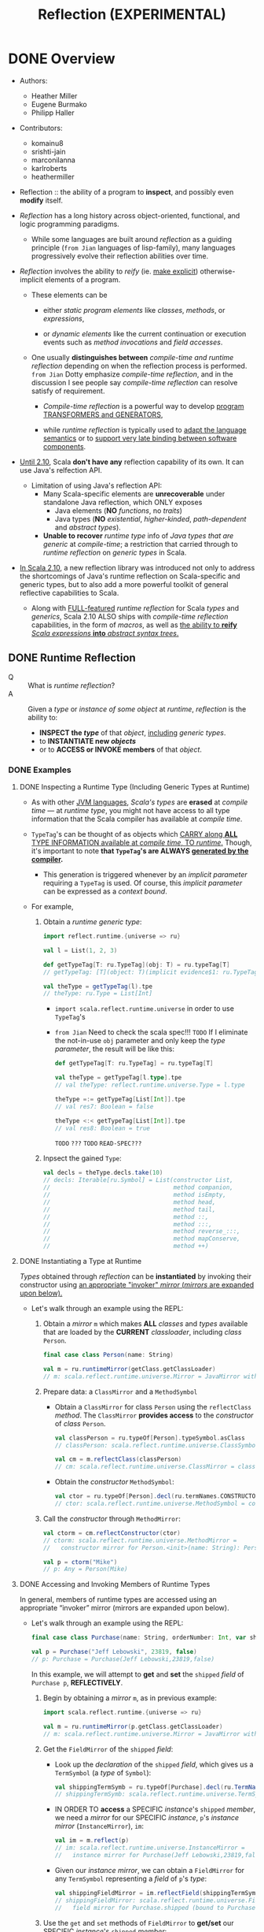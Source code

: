 #+TITLE: Reflection (EXPERIMENTAL)
#+AUTHORS: Heather Miller, Eugene Burmako, Philipp Haller
#+STARTUP: overview
#+STARTUP: entitiespretty

* DONE Overview
  CLOSED: [2020-07-03 Fri 05:00]
  - Authors:
    * Heather Miller
    * Eugene Burmako
    * Philipp Haller

  - Contributors:
    * komainu8
    * srishti-jain
    * marconilanna
    * karlroberts
    * heathermiller

  - Reflection :: the ability of a program to *inspect*, and possibly even *modify*
    itself.

  - /Reflection/ has a long history across object-oriented, functional, and logic
    programming paradigms.
    + While some languages are built around /reflection/ as a guiding principle
      (=from Jian= languages of lisp-family),
      many languages progressively evolve their reflection abilities over time.

  - /Reflection/ involves the ability to /reify/ (ie. _make explicit_)
    otherwise-implicit elements of a program.
    + These elements can be
      * either /static program elements/ like /classes/, /methods/, or /expressions/,

      * or /dynamic elements/ like the current continuation or execution events
        such as /method invocations/ and /field accesses/.

    + One usually *distinguishes between* /compile-time and runtime reflection/
      depending on when the reflection process is performed.
      =from Jian= Dotty emphasize /compile-time reflection/, and in the discussion
      I see people say /compile-time reflection/ can resolve satisfy of requirement.

      * /Compile-time reflection/ is a powerful way to develop _program TRANSFORMERS
        and GENERATORS_,

      * while /runtime reflection/ is typically used to _adapt the language semantics_
        or to _support very late binding between software components_.

  - _Until 2.10_, Scala *don't have any* reflection capability of its own.
    It can use Java's relfection API.
    + Limitation of using Java's reflection API:
      * Many Scala-specific elements are *unrecoverable* under standalone Java
        reflection, which ONLY exposes
        - Java elements (*NO* /functions/, no /traits/)
        - Java types (*NO* /existential/, /higher-kinded/, /path-dependent/ and
          /abstract types/).

      * *Unable to recover* /runtime type/ info of /Java types that are generic/
        at /compile-time/; a restriction that carried through to /runtime
        reflection/ on /generic types/ in Scala.

  - _In Scala 2.10_, a new reflection library was introduced not only to address the
    shortcomings of Java's runtime reflection on Scala-specific and generic types,
    but to also add a more powerful toolkit of general reflective capabilities to
    Scala.
    + Along with _FULL-featured_ /runtime reflection/ for Scala /types/ and /generics/,
      Scala 2.10 ALSO ships with /compile-time reflection/ capabilities, in the form
      of /macros/, as well as _the ability to *reify* /Scala expressions/ *into*
      /abstract syntax trees/._

** DONE Runtime Reflection
   CLOSED: [2020-07-03 Fri 03:18]
   - Q :: What is /runtime reflection/?
   - A :: Given a /type/ or /instance of some object/ at /runtime/, /reflection/
     is the ability to:
     + *INSPECT the /type/* of that /object/, _including_ /generic types/.
     + to *INSTANTIATE new /objects/*
     + or to *ACCESS or INVOKE members* of that /object/.

*** DONE Examples
    CLOSED: [2020-07-01 Wed 04:33]
**** DONE Inspecting a Runtime Type (Including Generic Types at Runtime)
     CLOSED: [2020-07-01 Wed 03:52]
     - As with other _JVM languages_, /Scala's types/ are *erased* at /compile
       time/ --- at /runtime type/, you might not have access to all type
       information that the Scala compiler has available at /compile time/.

     - ~TypeTag~'s can be thought of as objects which _CARRY along *ALL* TYPE
       INFORMATION available at /compile time/, TO /runtime/._ Though, it's
       important to note *that ~TypeTag~'s are ALWAYS _generated by the compiler_.*
       + This generation is triggered whenever by an /implicit parameter/ requiring
         a ~TypeTag~ is used. Of course, this /implicit parameter/ can be
         expressed as a /context bound/.

     - For example,
       1. Obtain a /runtime generic type/:
          #+begin_src scala
            import reflect.runtime.{universe => ru}

            val l = List(1, 2, 3)

            def getTypeTag[T: ru.TypeTag](obj: T) = ru.typeTag[T]
            // getTypeTag: [T](object: T)(implicit evidence$1: ru.TypeTag[T])ru.TypeTag[T]

            val theType = getTypeTag(l).tpe
            // theType: ru.Type = List[Int]
          #+end_src
          + ~import scala.reflect.runtime.universe~ in order to use ~TypeTag~'s

          + =from Jian= Need to check the scala spec!!! =TODO=
            If I eliminate the not-in-use ~obj~ parameter and only keep the /type
            parameter/, the result will be like this:
            #+begin_src scala
              def getTypeTag[T: ru.TypeTag] = ru.typeTag[T]

              val theType = getTypeTag[l.type].tpe
              // val theType: reflect.runtime.universe.Type = l.type

              theType =:= getTypeTag[List[Int]].tpe
              // val res7: Boolean = false

              theType <:< getTypeTag[List[Int]].tpe
              // val res8: Boolean = true
            #+end_src
            =TODO= =???= =TODO= =READ-SPEC???=

       2. Inpsect the gained ~Type~:
          #+begin_src scala
            val decls = theType.decls.take(10)
            // decls: Iterable[ru.Symbol] = List(constructor List,
            //                                   method companion,
            //                                   method isEmpty,
            //                                   method head,
            //                                   method tail,
            //                                   method ::,
            //                                   method :::,
            //                                   method reverse_:::,
            //                                   method mapConserve,
            //                                   method ++)
          #+end_src

**** DONE Instantiating a Type at Runtime
     CLOSED: [2020-07-01 Wed 04:08]
     /Types/ obtained through /reflection/ can be *instantiated* by invoking
     their constructor using _an appropriate "invoker" /mirror/ (/mirrors/ are
     expanded upon below)._

     - Let's walk through an example using the REPL:
       1. Obtain a /mirror/ ~m~ which makes *ALL* /classes/ and /types/
          available that are loaded by the *CURRENT* /classloader/, including
          /class/ ~Person~.
          #+begin_src scala
            final case class Person(name: String)

            val m = ru.runtimeMirror(getClass.getClassLoader)
            // m: scala.reflect.runtime.universe.Mirror = JavaMirror with ...
          #+end_src

       2. Prepare data: a ~ClassMirror~ and a ~MethodSymbol~
          + Obtain a ~ClassMirror~ for class ~Person~ using the ~reflectClass~ /method/.
            The ~ClassMirror~ *provides access* to the /constructor/ of /class/ ~Person~.
            #+begin_src scala
              val classPerson = ru.typeOf[Person].typeSymbol.asClass
              // classPerson: scala.reflect.runtime.universe.ClassSymbol = class Person

              val cm = m.reflectClass(classPerson)
              // cm: scala.reflect.runtime.universe.ClassMirror = class mirror for Person (bound to null)
            #+end_src

          + Obtain the /constructor/ ~MethodSymbol~:
            #+begin_src scala
              val ctor = ru.typeOf[Person].decl(ru.termNames.CONSTRUCTOR).asMethod
              // ctor: scala.reflect.runtime.universe.MethodSymbol = constructor Person
            #+end_src

       3. Call the /constructor/ through ~MethodMirror~:
          #+begin_src scala
            val ctorm = cm.reflectConstructor(ctor)
            // ctorm: scala.reflect.runtime.universe.MethodMirror =
            //   constructor mirror for Person.<init>(name: String): Person (bound to null)

            val p = ctorm("Mike")
            // p: Any = Person(Mike)
          #+end_src

**** DONE Accessing and Invoking Members of Runtime Types
     CLOSED: [2020-07-01 Wed 04:33]
     In general, members of runtime types are accessed using an appropriate
     “invoker” mirror (mirrors are expanded upon below).

     - Let's walk through an example using the REPL:
       #+begin_src scala
         final case class Purchase(name: String, orderNumber: Int, var shipped: Boolean)

         val p = Purchase("Jeff Lebowski", 23819, false)
         // p: Purchase = Purchase(Jeff Lebowski,23819,false)
       #+end_src
       In this example, we will attempt to *get* and *set* the ~shipped~ /field/
       of ~Purchase p~, *REFLECTIVELY*.
       1. Begin by obtaining a /mirror/ ~m~, as in previous example:
          #+begin_src scala
            import scala.reflect.runtime.{universe => ru}

            val m = ru.runtimeMirror(p.getClass.getClassLoader)
            // m: scala.reflect.runtime.universe.Mirror = JavaMirror with ...
          #+end_src

       2. Get the ~FieldMirror~ of the ~shipped~ /field/:
          + Look up the /declaration/ of the ~shipped~ /field/, which gives us a
            ~TermSymbol~ (a /type/ of ~Symbol~):
            #+begin_src scala
              val shippingTermSymb = ru.typeOf[Purchase].decl(ru.TermName("shipped")).asTerm
              // shippingTermSymb: scala.reflect.runtime.universe.TermSymbol = method shipped
            #+end_src

          + IN ORDER TO *access* a SPECIFIC /instance/'s ~shipped~ /member/, we
            need a /mirror/ for our SPECIFIC /instance/, ~p~'s /instance mirror/
            (~InstanceMirror~), ~im~:
            #+begin_src scala
              val im = m.reflect(p)
              // im: scala.reflect.runtime.universe.InstanceMirror =
              //   instance mirror for Purchase(Jeff Lebowski,23819,false)
            #+end_src

          + Given our /instance mirror/, we can obtain a ~FieldMirror~ for any
            ~TermSymbol~ representing a /field/ of ~p~'s /type/:
            #+begin_src scala
              val shippingFieldMirror = im.reflectField(shippingTermSymb)
              // shippingFieldMirror: scala.reflect.runtime.universe.FieldMirror =
              //   field mirror for Purchase.shipped (bound to Purchase(Jeff Lebowski,23819,false))
            #+end_src

       3. Use the ~get~ and ~set~ methods of ~FieldMirror~ to *get/set* our SPECIFIC
          /instance/'s ~shipped~ /member/:
          #+begin_src scala
            shippingFieldMirror.get
            // res7: Any = false

            shippingFieldMirror.set(true)

            // Let's change the status of `shipped` to `true`.
            shippingFieldMirror.get
            // res9: Any = true
          #+end_src

*** DONE Runtime Classes in Java vs. Runtime Types in Scala
    CLOSED: [2020-07-03 Fri 03:18]
    /Java reflection/ obtains /Java Class instances/ at /runtime/,
    while /Scala reflection/ obtains /runtime types/.

    - The REPL-run below shows a very simple scenario where
      using /Java reflection/ on /Scala classes/ MIGHT return *surprising or
      incorrect results*.
      + Setting:
        #+begin_src scala
          class E {
            type T
            val x: Option[T] = None
          }
          class C extends E
          class D extends C
        #+end_src

      + Use /Java reflection/:
        #+begin_src scala
          object javaReflectionOnScalaLimitationShow {
            val c = new C { type T = String }
            // c: C{type T = String} = $anon$1@7113bc51
            val d = new D { type T = String }
            // d: D{type T = String} = $anon$1@46364879

            c.getClass isAssignableFrom d.getClass
            // res6: Boolean = false
          }
        #+end_src
        Since ~D extends C~, this result is a bit surprising.
        1. In performing this simple /runtime type check/, one would expect the
           result of the question "is the class of ~d~ a subclass of the class of
           ~c~?" to be *true*.

        2. However, as you might've noticed above, when ~c~ and ~d~ are instantiated,
           the Scala compiler actually *creates* /anonymous subclasses/ of ~C~ and ~D~,
           respectively.
           1. The Scala compiler must translate Scala-specific (i.e., non-Java)
              language features into some equivalent in Java bytecode in order
              to be able to run on the JVM.

           2. Thus, the Scala compiler often creates /synthetic classes (i.e.
              automatically-generated classes)/ that are used at /runtime/ in
              place of /user-defined classes/.

           3. This is quite commonplace in Scala and can be observed when using
              Java reflection with a number of Scala features, e.g. /closures/,
              /type members/, /type refinements/, /local classes/, etc.

      + Use /Scala reflection/:
        In situations like these, use Scala reflection can obtain *precise*
        /runtime types/ of these /Scala objects/. /Scala runtime types/ _carry_
        along *ALL type info* _from_ /compile-time/, *AVOIDING these _types
        mismatches_, we see in Java relfection result, between /compile-time/
        and /run-time/.*
        #+begin_src scala
          import scala.reflect.runtime.{universe => ru}

          object scalaReflectionShow {
            def m[T: ru.TypeTag, S: ru.TypeTag](x: T, y: S): Boolean = {
              val leftTag = ru.typeTag[T]
              val rightTag = ru.typeTag[S]
              leftTag.tpe <:< rightTag.tpe
            }

            m(d, c)
            // res9: Boolean = true
          }
        #+end_src

** DONE Compile-time Reflection
   CLOSED: [2020-07-03 Fri 03:24]
   /Scala reflection/ enables a form of metaprogramming which makes it possible
   for programs to modify themselves at /compile time/.

   - This /compile-time reflection/ is realized in the form of /macros/, which
     provide the ability to execute methods that manipulate /abstract syntax
     trees at compile-time/.

   - A particularly interesting aspect of /macros/ is that
     *they are based on the same API used also for Scala's runtime reflection,
     provided in package ~scala.reflect.api~.*
     + This enables the *sharing* of generic code
       between /macros/ and implementations that utilize /runtime reflection/.

   - Note that the _macros guide_ focuses on /macro specifics/,
     whereas _this guide_ focuses on the general aspects of the reflection API.
     Many concepts directly apply to /macros/, though, such as /abstract syntax
     trees/ which are discussed in greater detail in the section on _Symbols,
     Trees, and Types._

** DONE Environment
   CLOSED: [2020-07-01 Wed 04:49]
   - ALL /reflection/ tasks require a proper environment to be set up.
     + This environment *differs* _based on_ whether the reflective task is to be
       done AT /run time/ or AT /compile time/.
       * The DISTINCTION between an environment to be used at /run time/ or /compile
         time/ is *encapsulated in* a so-called /universe/.

     + Another important aspect of the /reflective environment/ is the set of
       entities that we have reflective access to.
       + mirror :: a specific set of entities -- DIFFERENT kind of /mirrors/ have
         DIFFERENT sets of entities!

   - /Mirrors/
     + NOT ONLY *determine* the set of entities that can be accessed reflectively.
       BUT ALSO *provide* _reflective operations_ to be performed on those entities.

     + For example,
       in /runtime reflection/ an /invoker mirror/ can be used to *invoke* a
       /method/ or /constructor/ of a /class/.

*** DONE ~Universe~'s
    CLOSED: [2020-07-01 Wed 04:42]
    /Universe/ is the *entry point* to _Scala reflection_.

    - A /universe/ provides an interface to *ALL* the _principal concepts_ used in
      /reflection/, such as ~Type~'s, ~Tree~'s, and ~Annotation~'s.
      + For more details, see
        * the section of this guide on ~Universes~,
          OR
        * the _Universes API docs_ in /package/ ~scala.reflect.api~.

    - To use most aspects of Scala reflection, including most code examples provided
      in this guide, you need to make sure you import a ~Universe~ or the members
      of a ~Universe~.
      + Typically, to use /runtime reflection/, one can do /wildcard import/ like
        ~import scala.reflect.runtime.universe._~

*** DONE ~Mirror~'s
    CLOSED: [2020-07-01 Wed 04:38]
    - ~Mirror~'s are a *CENTRAL part* of _Scala Reflection_ -- *ALL* information
      provided by /reflection/ is made accessible through these so-called /mirrors/.
      + Depending on
        _the TYPE OF INFORMATION to be obtained_, or _the REFLECTIVE ACTION to be taken_,
        different flavors of /mirrors/ must be used.

    - For more details, see
      + the section of this guide on ~Mirrors~,
        OR
      + the ~Mirrors~ API docs in /package/ ~scala.reflect.api~ (not shipped with
        the standard library).

* DONE Environment, Universes, and Mirrors
  CLOSED: [2020-09-13 Sun 22:39]
  - Contributors:
    * ashawley
    * marconilanna
    * heathermiller

** DONE Environment
   CLOSED: [2020-07-02 Thu 01:11]
   *Reflection Environment*

   - About when the task is done -- *at run time* OR *at compile time*:
     The /reflection environment/ _DIFFERS BASED ON_ whether the reflective task
     is to be done *at run time* OR *at compile time*.
       The DISTINCTION between an environment to be used _AT_ /run time/ or
     /compile time/ is *encapsulated* in a so-called /universe/.

   - About the *set of entities* we have /reflective access/:
     This set of entities is determined by a so-called /mirror/.
     + For example,
       the entities accessible through /nuntime reflection/ are made available
       by a ~ClassloaderMirror~.
       * This /mirror/ provides only access to entities (/packages/, /types/, and
         /members/) loaded by a SPECIFIC /classloader/.

     + /Mirrors/
       NOT ONLY _DETERMINE_ the set of entities that _can be accessed reflectively_,
       BUT ALSO _PROVIDE_ reflective operations _to be performed_ on those entities.
       * For example,
         in /runtime reflection/ an /invoker mirror/ can be used to *invoke*
         - a /method/
           OR
         - /constructor/ of a /class/.

** DONE Universes
   CLOSED: [2020-07-02 Thu 02:16]
   - There are two principal types of universes, and one must use the /universe/
     that corresponds to whatever the task is at hand. Either:
     + ~scala.reflect.runtime.universe~ for /runtime reflection/, or
     + ~scala.reflect.macros.Universe~ for /compile-time reflection/.

   - A /universe/ provides an interface to all the principal concepts used in
     reflection, such as ~Type~'s, ~Tree~'s, and ~Annotation~'s.

** DONE Mirrors
   CLOSED: [2020-09-13 Sun 22:39]
   - *ALL* information provided by /reflection/ is _made accessible_ *through*
     /mirrors/.
     + Depending on the type of information to be obtained, or the reflective action
       to be taken, different flavors of mirrors must be used.
     + ~Classloader~ mirrors can be used to obtain representations of types and
       members.
       From a classloader mirror, it’s possible to obtain more specialized invoker
       mirrors (the most commonly-used mirrors), which implement reflective invocations,
       such as method or constructor calls and field accesses.

   - Summary:
     + "Classloader" mirrors ::
       These /mirrors/ *TRANSLATE* /names/ *TO* /symbols/
       (via /methods/ ~staticClass~ / ~staticModule~ / ~staticPackage~).

     + "Invoker" mirrors ::
       These /mirrors/ *IMPLEMENT* /reflective invocations/
       (via methods ~MethodMirror.apply~, ~FieldMirror.get~, etc.).
       These /"invoker" mirrors/ are the types of /mirrors/ that are _MOST COMMONLY
       used_.

*** DONE Runtime Mirrors
    CLOSED: [2020-07-02 Thu 02:22]
    - The /entry point/ to /mirrors/ for use *at runtime* is VIA
      ~ru.runtimeMirror(<classloader>)~,
      where ~ru~ is ~scala.reflect.runtime.universe~.

    - The result of a ~scala.reflect.api.JavaMirrors#runtimeMirror~ call is a
      /classloader mirror/, of /type/ ~scala.reflect.api.Mirrors#ReflectiveMirror~,
      which _can *load* /symbols/ by NAME._

    - A /classloader mirror/ can create /invoker mirrors/, including
      + ~scala.reflect.api.Mirrors#InstanceMirror~
      + ~scala.reflect.api.Mirrors#MethodMirror~
      + ~scala.reflect.api.Mirrors#FieldMirror~
      + ~scala.reflect.api.Mirrors#ClassMirror~
      + ~scala.reflect.api.Mirrors#ModuleMirror~

    - Examples of _HOW these two types of /mirrors/ INTERACT_ are available below.

*** DONE Types of Mirrors, Their Use Cases & Examples
    CLOSED: [2020-09-13 Sun 22:35]
    INSERT ~import scala.reflect.runtime.{universe => ru}~ in ALL the code
    snippets below.

    1. ~ReflectiveMirror~
       + Be used for
         * *loading* symbols *by* name,
           *as* an /entry point/ into /invoker mirrors/.

       + Entry point:
         ~val m = ru.runtimeMirror(<classloader>)~.

       + Example:
         #+begin_src scala
           val m = ru.runtimeMirror(getClass.getClassLoader)
           // m: scala.reflect.runtime.universe.Mirror = JavaMirror ...
         #+end_src

    2. ~InstanceMirror~
       + Be used for
         *creating* /invoker mirrors/ for
         * /methods/
         * /fields/
         * /inner classes/ and /inner objects/ (modules).

       + Entry point:
         ~val im = m.reflect(<value>)~.

       + Example:
       #+begin_src scala
           class C { def x = 2 }

           val im = m.reflect(new C)
           // im: scala.reflect.runtime.universe.InstanceMirror = instance mirror for C@3442299e
         #+end_src

    3. ~MethodMirror~
       + Be used for =TODO= =RE-READ=
         *invoking* /instance methods/
         * Scala ONLY has /instance methods/ -- /methods/ of /objects/ are /instance
           methods/ of /object instances/, obtainable via ~ModuleMirror.instance~.

       + Entry point:
         ~val mm = im.reflectMethod(<method symbol>)~.

       + Example:
         #+begin_src scala
           object methodMirrorShow {
             val methodX = ru.typeOf[C].decl(ru.TermName("x")).asMethod
             // methodX: scala.reflect.runtime.universe.MethodSymbol = method x

             val mm = im.reflectMethod(methodX)
             // mm: scala.reflect.runtime.universe.MethodMirror =
             //   method mirror for C.x: scala.Int (bound to C@3442299e)

             mm()
             // res0: Any = 2
           }
         #+end_src

    4. ~FieldMirror~ =TODO= =TODO= =TODO=
       + Be used for *getting/setting* /instance fields/ (like /methods/, Scala ONLY
         has /instance fields/, see above).

       + Entry point:
         ~val fm = im.reflectField(<field or accessor symbol>)~.

       + Example:
         #+begin_src scala
           object fieldMirrorShow {
             final class C { val x = 2; var y = 3 }

             val m = ru.runtimeMirror(getClass.getClassLoader)
             // m: scala.reflect.runtime.universe.Mirror = JavaMirror ...

             val im = m.reflect(new C)
             // im: scala.reflect.runtime.universe.InstanceMirror = instance mirror for C@5f0c8ac1

             val fieldX = ru.typeOf[C].decl(ru.TermName("x")).asTerm.accessed.asTerm
             // fieldX: scala.reflect.runtime.universe.TermSymbol = value x

             val fmX = im.reflectField(fieldX)
             // fmX: scala.reflect.runtime.universe.FieldMirror = field mirror for C.x (bound to C@5f0c8ac1)

             fmX.get
             // res0: Any = 2

             fmX.set(3)

             val fieldY = ru.typeOf[C].decl(ru.TermName("y")).asTerm.accessed.asTerm
             // fieldY: scala.reflect.runtime.universe.TermSymbol = variable y

             val fmY = im.reflectField(fieldY)
             // fmY: scala.reflect.runtime.universe.FieldMirror = field mirror for C.y (bound to C@5f0c8ac1)

             fmY.get
             // res1: Any = 3

             fmY.set(4)

             fmY.get
             // res2: Any = 4
           }
         #+end_src
         * =from Jian=
           =TODO=
           Need more explanation about ~accessed~!!!
           In the current example code, even after removing ~accessed~, the code also works.

    5. ~ClassMirror~
       + Be used for
         *creating* /invoker mirrors/ for /constructors/.

       + Entry points:
         * for /static classes/ ~val cm1 = m.reflectClass(<class symbol>)~,
         * for /inner classes/ ~val mm2 = im.reflectClass(<class symbol>)~.

       + Example:
         #+begin_src scala
           object classMirrorShow {
             final case class C(x: Int)

             val m = ru.runtimeMirror(getClass.getClassLoader)
             // m: scala.reflect.runtime.universe.Mirror = JavaMirror ...

             val classC = ru.typeOf[C].typeSymbol.asClass
             // classC: scala.reflect.runtime.universe.Symbol = class C

             val cm = m.reflectClass(classC)
             // cm: scala.reflect.runtime.universe.ClassMirror = class mirror for C (bound to null)

             val ctorC = ru.typeOf[C].decl(ru.termNames.CONSTRUCTOR).asMethod
             // ctorC: scala.reflect.runtime.universe.MethodSymbol = constructor C

             val ctorm = cm.reflectConstructor(ctorC)
             // ctorm: scala.reflect.runtime.universe.MethodMirror =
             //   constructor mirror for C.<init>(x: scala.Int): C (bound to null)

             ctorm(2)
             // res0: Any = C(2)
           }
         #+end_src

    6. ~ModuleMirror~
       + Be used for
         *accessing* /instances/ of /singleton objects/.

       + Entry points:
         * for /static objects/ ~val mm1 = m.reflectModule(<module symbol>)~,
         * for /inner objects/ ~val mm2 = im.reflectModule(<module symbol>)~.

       + Example:
         #+begin_src scala
           object moduleMirrorShow {
             object C { def x = 2 }

             val m = ru.runtimeMirror(getClass.getClassLoader)
             // m: scala.reflect.runtime.universe.Mirror = JavaMirror ...

             val objectC = ru.typeOf[C.type].termSymbol.asModule
             // objectC: scala.reflect.runtime.universe.ModuleSymbol = object C

             val mm = m.reflectModule(objectC)
             // mm: scala.reflect.runtime.universe.ModuleMirror = module mirror for C (bound to null)

             val obj = mm.instance
             // obj: Any = C$@1005ec04
           }
         #+end_src

*** DONE Compile-Time Mirrors
    CLOSED: [2020-09-13 Sun 22:39]
    /Compile-time mirrors/ make use of *only* /classloader mirrors/ to
    *LOAD /symbols/ _by name_.*

    - The entry point to /classloader mirrors/ is _VIA_
      ~scala.reflect.macros.Context#mirror~.

    - _Typical methods_ which use /classloader mirrors/ include
      + ~scala.reflect.api.Mirror#staticClass~
      + ~scala.reflect.api.Mirror#staticModule~
      + ~scala.reflect.api.Mirror#staticPackage~
      For example:
      #+begin_src scala
        import scala.reflect.macros.Context

        final case class Location(filename: String, line: Int, column: Int)

        object Macros {
          def currentLocation: Location = macro impl

          def impl(c: Context): c.Expr[Location] = {
            import c.universe._
            val pos = c.macroApplication.pos
            val clsLocation = c.mirror.staticModule("Location")  // get symbol of "Location" object
            c.Expr(Apply(Ident(clsLocation),
                         List(Literal(Constant(pos.source.path)),
                              Literal(Constant(pos.line)),
                              Literal(Constant(pos.column)))))
          }
        }
      #+end_src
      + Of note:
        There are several high-level alternatives that one can use to avoid having
        to manually lookup symbols. For example, ~typeOf[Location.type].termSymbol~
        (or ~typeOf[Location].typeSymbol~ if we needed a ~ClassSymbol~), which are
        typesafe since we don't have to use strings to lookup the symbol.
        =TODO= =TODO= =TODO=

* DONE Symbols, Trees, and Types
  CLOSED: [2020-09-14 Mon 01:48]
  - Contributors:
    * nogurenn
    * Philippus
    * SethTisue
    * komainu8
    * ashawley
    * ashishkujoy
    * OlivierBlanvillain
    * marconilanna
    * heathermiller

** DONE Symbols
   CLOSED: [2020-09-14 Mon 00:38]
   - /Symbols/ are used to *establish bindings* BETWEEN a *name* AND the *entity*
     it refers to, such as a /class/ or a /method/.

   - ANYTHING you define and _can give a NAME to_ in Scala has an associated /symbol/.

   - /Symbols/ contain *ALL* available information about the declaration of
     + an _entity_ (~class~ / ~object~ / ~trait~ etc.)
       or
     + a _member_ (~val~'s / ~var~'s / ~def~'s etc.),

     and as such are an integral abstraction central to both /runtime reflection/
     and /compile-time reflection (macros)/.

   - A /symbol/ can provide a wealth of information
     ranging
     + _FROM_ the basic ~name~ method available on all /symbols/

     + _TO_ other, more involved, concepts such as getting the
       ~baseClasses~ from ~ClassSymbol~.

   - Other common use cases of /symbols/ include
     * *inspecting* /members' signatures/,
     * *getting* /type parameters/ of a /class/,
     * *getting* the /parameter type/ of a /method/
     * *finding out* the /type/ of a /field/.

*** DONE The ~Symbol~ Owner Hierarchy
    CLOSED: [2020-09-14 Mon 00:38]
    - /Symbols/ are organized in a hierarchy.
      + For example,
        * a /symbol/ that represents a parameter of a method is *owned* by the
          corresponding /method symbol/,

        * a /method symbol/ is owned by its enclosing /class/, /trait/, or /object/,

        * a /class/ is owned by a containing package and so on.

    - If a /symbol/ does _NOT have an owner,_ for example, because it refers to a
      _top-level entity_, such as a top-level package, then its owner is the
      special ~NoSymbol~ /singleton object/. Representing a _MISSING symbol_,
      + ~NoSymbol~ is commonly used in the API to denote an EMPTY or DEFAULT value.
        _Accessing the ~owner~ of ~NoSymbol~ throws an exception._

*** DONE ~TypeSymbol~'s
    CLOSED: [2020-09-13 Sun 23:42]
    - ~TypeSymbol~ :: it represents declarations of
      + ~type~
      + ~class~
      + ~trait~
      + /type parameters/

    - Interesting members that *do _NOT apply_ to the more specific ~ClassSymbol~'s,*
      include ~isAbstract~ (=from Jian= ~isAbstractType~ in this doc),
      ~isContravariant~, and ~isCovariant~.
      + =from Jian=
        Here _NOT apply_ means always return ~false~.

      + =from Jian=
        Current version uses ~isAbstractType~, which is _DEPRECATED_.
        Should use ~isAbstract~.

      + ~ClassSymbol~:
        Provides access to all information contained *in* a /class or trait
        declaration/, e.g., ~name~, modifiers (~isFinal~, ~isPrivate~, ~isProtected~,
        ~isAbstractClass~, etc.), ~baseClasses~, and ~typeParams~.

*** DONE ~TermSymbol~'s
    CLOSED: [2020-09-14 Mon 00:33]
    - The /type/ of ~TermSymbol~ representing declarations of
      + ~val~
      + ~var~
      + ~def~
      + ~object~
      + ~package~
      + _value parameters_

    - ~TermSymbol~ has TWO /subclasses/:
      + ~MethodSymbol~ :: Represent ~def~ _declarations_.
        * It supports queries like checking
          - whether a /method/ is a (primary) constructor,
          - whether a /method/ supports /variable-length argument lists/.

      + ~ModuleSymbol~ :: Represent ~object~ _declarations_.
        * It allows *looking up* the /class/ implicitly associated with the object
          definition via member ~moduleClass~. =TODO= =???= =TODO=

        * The opposite look up is also possible.
          One can go back from a /module class/ to the associated /module symbol/ by
          inspecting its ~selfType.termSymbol~. =TODO= =???= =TODO=

*** DONE ~Symbol~ Conversions
    CLOSED: [2020-09-14 Mon 00:35]
    - It's possible to _CONVERT_ the MORE GENERAL ~Symbol~ type obtained _TO_ the
      SPECIFIC, MORE SPECIALIZED /symbol type/ needed.

    - For example,
      #+begin_src scala
        import scala.reflect.runtime.universe._

        class C[T] {
          def test[U](x: T)(y: U): Int = ???
        }

        object showResult {
          val testMember = typeOf[C[Int]].member(TermName("test"))
          // testMember: scala.reflect.runtime.universe.Symbol = method test

          testMember.asMethod
          // res0: scala.reflect.runtime.universe.MethodSymbol = method test
        }
      #+end_src

*** DONE Free symbols - =TODO= =NEED-EXAMPLES=
    CLOSED: [2020-09-14 Mon 00:38]
    - The _TWO_ /symbol/ types ~FreeTermSymbol~ and ~FreeTypeSymbol~ have a special
      status, in the sense that they refer to symbols whose available information
      is not complete.

    - These symbols are generated in some cases during /reification/
      + =TODO=
        see the corresponding section about /reifying trees/ for more background.

    - Whenever /reification/ *CANNOT locate* a /symbol/ (meaning that the /symbol/
      is NOT available in the corresponding class file, for example, because the
      /symbol/ refers to a local class),
      =???= =TODO= =???=
        it reifies it as a so-called "free type", a /synthetic dummy symbol/ that
      remembers the original name and owner and has a surrogate type signature
      that closely follows the original.
      =TODO= NEED EXAMPLEs =TODO=
      + Check by ~sym.isFreeType~

      + Get a list of all free types referenced by a tree and it children by
        calling ~tree.freeTypes~.

      + Get warnings when ~tree.freeTypes~ /reification/ produces /free types/
        by using ~-Xlog-free-types~.

** DONE Types
   CLOSED: [2020-09-14 Mon 00:56]
   - ~Type~: a instance of ~Type~ represents information about a type of a
     corresponding /symbol/.

   - This includes its members (methods, fields, type aliases, abstract types,
     nested classes, traits, etc.) either declared directly or inherited, its
     base types, its erasure and so on.
     =from Jian=
     This sentence is hard to understand? Looks wierd!!!
     What does it mean???

   - Types also PROVIDE operations to *test* for _type conformance or equivalence_.

*** DONE Instantiating Types
    CLOSED: [2020-09-14 Mon 00:47]
    - In general, there are three ways to instantiate a Type.
      1. via method ~typeOf~ on ~scala.reflect.api.TypeTags~, which is mixed into
         ~Universe~ (_simplest and most common_).

      2. /Standard Types/, such as ~Int~, ~Boolean~, ~Any~, or ~Unit~ are accessible
         through the available /universe/.

      4. Manual instantiation using /factory methods/ such as ~typeRef~ or ~polyType~
         on ~scala.reflect.api.Types~ (_NOT recommended_).

**** DONE Instantiating Types With ~typeOf~
     CLOSED: [2020-09-14 Mon 00:47]
     - To *instantiate* a /type/, most of the time,
       the ~scala.reflect.api.TypeTags#typeOf~ /method/ can be used.
       + For example:
         #+begin_src scala
           import scala.reflect.runtime.universe._

           typeOf[List[Int]]
           // res0: scala.reflect.runtime.universe.Type = scala.List[Int]
         #+end_src
         It takes a /type argument/ and produces a ~Type~ /instance/ which
         represents that argument.
         + =from Jian=
           If ~val l = List(1, 2, 3)~, then ~typeOf[obj.type]~ will return a ~Type~
           /instance/ with representation ~l.type~. This representation is not very
           helpful, though it is a more exact /type/. Call ~widen~ method on it,
           and it can return the widened ~Type~ instance: ~scala.List[Int]~.

     - In this example, a ~scala.reflect.api.Types$TypeRef~ is returned, which
       corresponds to the /type constructor/ ~List~, applied to the /type argument/
       ~Int~.

     - ~typeOf~ approach requires one to _specify by hand_ the type we're trying
       to instantiate. We can define a function with the help of ~typeOf~ but
       takes one parameter:
       #+begin_src scala
         def getType[T: TypeTag](obj: T) = typeOf[T]

         getType(List(1,2,3))
         // res1: scala.reflect.runtime.universe.Type = List[Int]

         class Animal
         final class Cat extends Animal

         val a = new Animal
         // a: Animal = Animal@21c17f5a

         getType(a)
         // res2: scala.reflect.runtime.universe.Type = Animal

         val c = new Cat
         // c: Cat = Cat@2302d72d

         getType(c)
         // res3: scala.reflect.runtime.universe.Type = Cat
       #+end_src

     - Note:
       Method ~typeOf~ does *NOT* work for types with /type parameters/, such as
       ~typeOf[List[A]]~ where ~A~ is a /type parameter/ (=from Jian= means not
       concrete! /type argument/ is the concorete one).
         In this case, one can use ~scala.reflect.api.TypeTags#weakTypeOf~ instead.
       For more details, see the =TypeTags= section of this guide.

**** DONE Standard Types
     CLOSED: [2020-09-14 Mon 00:47]
     - /Standard types/, such as ~Int~, ~Boolean~, ~Any~, or ~Unit~, are accessible
       through a /universe/'s definitions member.

     - For example:
       #+begin_src scala
         import scala.reflect.runtime.universe

         val intTpe = universe.definitions.IntTpe
         // intTpe: scala.reflect.runtime.universe.Type = Int
       #+end_src

     - The _list_ of /standard types/ is specified in /trait/ ~StandardTypes~ in
       ~scala.reflect.api.StandardDefinitions~.

*** DONE Common Operations on Types
    CLOSED: [2020-09-14 Mon 00:56]
    - ~Type~'s are typically used for /type conformance tests/ or /are queried for
      members/.

    - The three main classes of operations performed on types are:
      1. *Checking* the /subtyping relationship/ between two types.
      2. *Checking* for /equality/ between two types.
      3. *Querying* a given type for certain members or inner types.

**** DONE Subtyping Relationships
     CLOSED: [2020-07-04 Sat 04:30]
     - Given two ~Type~ instances, one can easily test whether one is a /subtype/
       of the other using ~<:<~ (and in exceptional cases, ~weak_<:<~, *explained
       below*)
       #+begin_src scala
         import scala.reflect.runtime.universe._

         object subtypingShow {
           private class A
           final private class B extends A

           typeOf[A] <:< typeOf[B]
           // res0: Boolean = false

           typeOf[B] <:< typeOf[A]
           // res0: Boolean = true
         }
       #+end_src

     - Note that method ~weak_<:<~ exists to check for /weak conformance/ between
       two types. *This is typically important when dealing with /numeric types/.*
       + /Scala's numeric types/ abide by the following ordering (_section 3.5.3
         of the Scala language specification_):
         * *Weak Conformance Relations*
           - ~Byte <:w Short~
           - ~Short <:w Int~
           - ~Char <:w Int~
           - ~Int <:w Long~
           - ~Long <:w Float~
           - ~Float <:w Double~

       + For example, /weak conformance/ is used to determine the /type/ of the
         following if-expression:
         #+begin_src scala
           if (true) 1 else 1d
           // res2: Double = 1.0
         #+end_src
         * if-expression result type is defined to be the /weak least upper bound/
           of the two types (i.e., the /least upper bound/ with respect to /weak
           conformance/).

         * Thus, since ~Double~ is defined to be /the *least upper bound* with
           respect to weak conformance/ between ~Int~ and ~Double~ (according to
           the spec, shown above), ~Double~ is inferred as the type of the given
           if-expression.

       + Note that method ~weak_<:<~ checks for /weak conformance/ and thus returns
         the correct result when inspecting /conformance relations/ between /numeric
         types/ ~Int~ and ~Double~:
         #+begin_src scala
           typeOf[Int] weak_<:< typeOf[Double]
           // res3: Boolean = true

           typeOf[Double] weak_<:< typeOf[Int]
           // res4: Boolean = false
         #+end_src

       + Whereas using ~<:<~ would INCORRECTLY report that ~Int~ and ~Double~ do not
         conform to each other in any way:
         #+begin_src scala
           typeOf[Int] <:< typeOf[Double]
           // res5: Boolean = false

           typeOf[Double] <:< typeOf[Int]
           // res5: Boolean = false
         #+end_src

**** DONE Type Equality
     CLOSED: [2020-09-14 Mon 00:50]
     - Similar to /type conformance/, one can easily *check* the /equality of two
       types/.
         That is, given two arbitrary types, one can use method ~=:=~ to see if
       both denote the *exact same* /compile-time type/.
       #+begin_src scala
         import scala.reflect.runtime.universe._

         def getType[T: TypeTag](obj: T) = typeOf[T]

         class A

         val a1 = new A
         val a2 = new A

         getType(a1) =:= getType(a2)
         // res0: Boolean = true
       #+end_src

     - Also important to note is that ~=:=~ should always be used to compare types
       for equality.
       + *CAUTION*
         That is, _NEVER_ use ~==~, as *it can't check for /type equality/ in the
         presence of /type aliases/,* whereas ~=:=~ can:
       #+begin_src scala
         type Histogram = List[Int]
         // defined type alias Histogram

         typeOf[Histogram] =:= getType(List(4,5,6))
         // res3: Boolean = true

         typeOf[Histogram] == getType(List(4,5,6))
         // res4: Boolean = false
       #+end_src

**** DONE Querying Types for Members and Declarations
     CLOSED: [2020-09-14 Mon 00:56]
     - Given a ~Type~, one can also *query* it for specific _members_ or
       _declarations_.
       + A ~Type~'s _members_ include all /fields/, /methods/, /type aliases/,
         /abstract types/, _nested classes / objects / traits_, etc.

       + A ~Type~'s _declarations_ are only those members that were declared (*NOT
         inherited*) in the class/trait/object definition which the given ~Type~
         represents.

     - To obtain a ~Symbol~ for some specific /member/ or /declaration/,
       + one need only to use methods ~members~ or ~decls~ which provide the list
         of definitions associated with that type.

       + There also exists singular counterparts for each, methods ~member~ and
         ~decl~ as well. The signatures of all four are shown below:

     - Info of ~members~, ~decls~, ~member~, and ~decl~:
       #+begin_src scala
         /** The member with given name, either directly declared or inherited, an
           * `OverloadedSymbol` if several exist, `NoSymbol` if none exist. */
         def member(name: Universe.Name): Universe.Symbol

         /** The defined or declared members with given name in this type; an
           * `OverloadedSymbol` if several exist, `NoSymbol` if none exist. */
         def decl(name: Universe.Name): Universe.Symbol

         /** A `Scope` containing all members of this type
           * (directly declared or inherited). */
         def members: Universe.MemberScope // MemberScope is a type of
                                           // Traversable, use higher-order
                                           // functions such as map,
                                           // filter, foreach to query!

         /** A `Scope` containing the members declared directly on this type. */
         def decls: Universe.MemberScope // MemberScope is a type of
                                         // Traversable, use higher-order
                                         // functions such as map,
                                         // filter, foreach to query!
       #+end_src

     - For example, to look up the ~map~ method of ~List~, one can do:
       #+begin_src scala
         import scala.reflect.runtime.universe._

         typeOf[List[_]].member(TermName("map"))
         // res0: scala.reflect.runtime.universe.Symbol = method map
       #+end_src
       * Note that we pass method member a ~TermName~,
         since we're looking up a /method/.

       * If we were to look up a /type member/, such as ~List~'s /self type/,
         ~Self~, we would pass a ~TypeName~:
         #+begin_src scala
           typeOf[List[_]].member(TypeName("Self"))
           // res1: scala.reflect.runtime.universe.Symbol = type Self
         #+end_src

     - _QUERY_ *ALL* /members/ or /declarations/ on a /type/ in interesting ways.
       We can use /method/ ~members~ to obtain a ~Traversable~ (~MemberScopeApi~
       *extends* ~Traversable~) of ~Symbols~ representing all /inherited or
       declared members/ on a GIVEN /type/
       + For example,
         to print the /members/ of ~List~ which are ~private~, simply do:
         #+begin_src scala
           typeOf[List[Int]].members.filter(_.isPrivate).foreach(println)
           // method super$sameElements
           // method occCounts
           // class CombinationsItr
           // class PermutationsItr
           // method sequential
           // method iterateUntilEmpty
         #+end_src

** DONE Trees
   CLOSED: [2020-09-14 Mon 01:48]
   - ~Tree~, a structure in /Scala reflection/, is the concrete representation of
     Scala's abstract syntax. They are also called AST.

   - In /Scala reflection/, APIs that *produce* or *use* /trees/ are the following:
     1. Scala annotations, which use trees to represent their arguments, exposed
        in ~Annotation.scalaArgs~ (for more, see the *Annotations* section of this
        guide).

     2. ~reify~, a special /method/ that _takes_ an /expression/ and _returns_ an
        /AST/ that represents this expression.

     3. /Compile-time reflection/ with ~macros~ (outlined in the *Macros* guide)
        and /runtime compilation/ with /toolboxes/ both use /trees/ as their
        program representation medium.

   - It's important to note that /trees/ *are _immutable_ _except_ for THREE
     fields* -- ~pos~ (~Position~), ~symbol~ (~Symbol~), and ~tpe~ (~Type~),
     which are assigned when a /tree/ is typechecked.

*** DONE Kinds of ~Tree~'s
    CLOSED: [2020-07-04 Sat 19:11]
    - There are _THREE_ main categories of /trees/:
      1. /Subclasses/ of ~TermTree~ which represent *terms*,
         e.g.,
         + /method invocations/ are represented by ~Apply~ nodes,
         + /object instantiation/ is achieved using ~New~ nodes,
         + etc.

      2. /Subclasses/ of ~TypTree~ which represent *types* that are _EXPLICITLY
         SPECIFIED in program source code_,
         + e.g., ~List[Int]~ is parsed as ~AppliedTypeTree~.

         + Note:
           ~TypTree~ is *NOT* misspelled, *NOR* is it conceptually the same as
           ~TypeTree~ -- ~TypeTree~ is something different.
             That is, in situations where ~Type~'s are constructed by the
           compiler (e.g., during type inference), they can be wrapped in
           ~TypeTree~ trees and integrated into the AST of the program.

      3. /Subclasses/ of ~SymTree~ which *introduce or reference definitions*.
         + Examples of the *introduction* of new definitions include
           * ~ClassDef~'s represent /class and trait definitions/
           * ~ValDef~'s represent /field and parameter definitions/.

         + Examples of the *reference* of existing definitions include
           * ~Ident~'s refer to an existing definition _in the CURRENT scope_ such
             as a /local variable/ or a /method/.

    - Any other /type/ of /tree/ that one might encounter are TYPICALLY /syntactic
      or short-lived constructs/.
      + For example,
        ~CaseDef~, which wraps individual match cases; such nodes are NEITHER
        /terms/ NOR /types/, NOR do they carry a /symbol/.

*** DONE Inspecting Trees
    CLOSED: [2020-07-04 Sat 19:11]
    - Scala Reflection provides a handful of ways to *visualize* /trees/, all
      available through a /universe/.
      Given a /tree/, one can:
      + use /methods/ ~show~ or ~toString~ which *print* pseudo-Scala code
        represented by the tree.

      + use /methods/ ~showRaw~ to see the _raw internal_ tree that the typechecker
        operates upon.

    - For example, given the following tree:
      #+begin_src scala
        import scala.reflect.runtime.universe._

        // Add 2 to x.
        val tree = Apply(Select(Ident(TermName("x")), TermName("$plus")),
                         List(Literal(Constant(2))))
        // tree: scala.reflect.runtime.universe.Apply = x.$plus(2)

      #+end_src
      + We can use ~show(tree)~ (or ~toString~, which is _equivalent_) to see what
        that /tree/ represents -- in the case above, it is a string of ~"x.$plus(2)"~.

    - We can also _go in the *other direction*._
      Given some Scala expression, we can
      1. obtain a /tree/,
      2. then use method ~showRaw~ to see the _raw internal_ /tree/ that the compiler
         and typechecker operate on.

    - For example, given the expression:
      #+begin_src scala
        import scala.reflect.runtime.universe._

        val expr = reify { class Flower { def name = "Rose" } }
        // expr: scala.reflect.runtime.universe.Expr[Unit] = ...
      #+end_src
      + ~reify~ simply
        * takes the /Scala expression/
        * returns a Scala ~Expr~, which is simply _wraps_ a ~Tree~ and a ~TypeTag~
          (see the =Expr= section of this guide for more information about ~Exprs~).

    - We can obtain the tree that expr contains by:
      #+begin_src scala
        val tree = expr.tree
        // tree: scala.reflect.runtime.universe.Tree =
        // {
        //   class Flower extends AnyRef {
        //     def <init>() = {
        //       super.<init>();
        //       ()
        //     };
        //     def name = "Rose"
        //   };
        //   ()
        // }
      #+end_src

    - And we can inspect the raw tree by simply doing:
      #+begin_src scala
        showRaw(tree)
        // res1: String = Block(List(ClassDef(Modifiers(), TypeName("Flower"), List(), Template(List(Ident(TypeName("AnyRef"))), emptyValDef, List(DefDef(Modifiers(), termNames.CONSTRUCTOR, List(), List(List()), TypeTree(), Block(List(Apply(Select(Super(This(typeNames.EMPTY), typeNames.EMPTY), termNames.CONSTRUCTOR), List())), Literal(Constant(())))), DefDef(Modifiers(), TermName("name"), List(), List(), TypeTree(), Literal(Constant("Rose"))))))), Literal(Constant(())))
      #+end_src

*** DONE Traversing Trees
    CLOSED: [2020-09-14 Mon 01:48]
    After one understands the structure of a given /tree/, typically the next step
    is to extract info from it. This is accomplished by *traversing* the /tree/,
    and it can be done in one of _TWO_ ways:
    - *Traversal* via /pattern matching/.

    - Using a /subclass/ of ~Traverser~

**** DONE Traversal via Pattern Matching
     CLOSED: [2020-09-14 Mon 01:37]
     Traversal via /pattern matching/ is the SIMPLEST and MOST COMMON way to
     *traverse* a /tree/.

     - Typically, one _traverses_ a /tree/ via /pattern matching/ when they are
       interested in the state of a given /tree/ at a *single* /node/.

     - For example,
       say we simply want to obtain the function and the argument of
       the only ~Apply~ /node/ in the following /tree/:
       #+begin_src scala
         import scala.reflect.runtime.universe._

         val tree = Apply(Select(Ident(TermName("x")), TermName("$plus")),
                          List(Literal(Constant(2))))
         // tree: scala.reflect.runtime.universe.Apply = x.$plus(2)

         val Apply(fun, arg :: Nil) = tree
         // fun: scala.reflect.runtime.universe.Tree = x.$plus
         // arg: scala.reflect.runtime.universe.Tree = 2
       #+end_src

     - Note that ~Tree~'s can TYPICALLY be *quite complex*, with /nodes/ _nested
       arbitrarily deep_ within other /nodes/.
         A simple illustration would be if we were to add a second ~Apply~ node
       to the above tree which serves to add 3 to our sum:
       #+begin_src scala
         val tree = Apply(Select(Apply(Select(Ident(TermName("x")), TermName("$plus")),
                                       List(Literal(Constant(2)))),
                                 TermName("$plus")),
                          List(Literal(Constant(3))))
         // tree: scala.reflect.runtime.universe.Apply = x.$plus(2).$plus(3)
       #+end_src

     - If we apply the same patternn match as above, we obtain the outer ~Apply~
       node which contains as its function the entire /tree/ representing ~x.$plus(2)~
       that we saw above:
       #+begin_src scala
         val Apply(fun, arg :: Nil) = tree
         // fun: scala.reflect.runtime.universe.Tree = x.$plus(2).$plus
         // arg: scala.reflect.runtime.universe.Tree = 3

         showRaw(fun)
         // val res3: String = Select(Apply(Select(Ident(TermName("x")), TermName("$plus")),
         //                                 List(Literal(Constant(2)))),
         //                           TermName("$plus"))
       #+end_src

     - In cases where one must do some richer task, such as
       + *traversing* an ENTIRE /tree/ WITHOUT STOPPING at a SPECIFIC /node/,
         or
       + *collecting* and *inspecting* ALL /nodes/ of a SPECIFIC /type/, using
         ~Traverser~ for traversal might be more advantageous.

**** DONE Traversal via ~Traverser~
     CLOSED: [2020-09-14 Mon 01:48]
     In situations where it's necessary to *traverse an ENTIRE tree* from top to
     bottom, using traversal via /pattern matching/ would be *infeasible* -- to do
     it this way, one must individually handle every type of node that we might
     come across in the pattern match.
       *Thus, in these situations, typically class ~Traverser~ is used.*

     - ~Traverser~ makes sure to visit *every* /node/ in a given /tree/,
       in a _depth-first search_.

     - To use a ~Traverser~, simply subclass ~Traverser~ and _override_ /method/
       ~traverse~. In doing so, you can simply provide custom logic to *handle
       ONLY the cases you're interested in*.
       + For example, if, given our ~x.$plus(2).$plus(3)~ /tree/ from the previous
         section, we would like to collect all Apply nodes, we could do:
         #+begin_src scala
           import scala.reflect.runtime.universe._

           object traverser extends Traverser {
             val tree = Apply(Select(Apply(Select(Ident(TermName("x")), TermName("$plus")),
                                           List(Literal(Constant(2)))),
                                     TermName("$plus")), List(Literal(Constant(3))))
               // tree: scala.reflect.runtime.universe.Apply = x.$plus(2).$plus(3)

             var applies = List.empty[Apply]

             override def traverse(tree: Tree): Unit = tree match {
               case app @ Apply(fun, args) =>
                 applies = app :: applies
                 super.traverse(fun)
                 super.traverseTrees(args)

               case _ => super.traverse(tree)
             }
           }
         #+end_src

     - In the above, we intend to construct a list of ~Apply~ /nodes/ that we find in
       our given /tree/.

     - We achieve this by in effect ADDING _a SPECIAL case_ TO the already
       /depth-first traverse/ method defined in /superclass/ ~Traverser~, via
       /subclass/ ~traverser~'s _overridden_ ~traverse~ /method/.
         Our special case affects ONLY nodes that match the pattern ~Apply(fun, args)~,
       where ~fun~ is some /function/ (represented by a ~Tree~) and ~args~ is a list of
       /arguments/ (represented by a list of ~Tree~'s).

     - When a /tree/ matches the pattern (i.e., when we have an ~Apply~ /node/),
       we simply add it to our ~List[Apply]~, ~applies~, and continue our _traversal_.

     - Q :: WHY do we
       + call ~super.traverse~ on ~fun~?
       + call ~super.traverseTrees~ on ~args~? (=from Jian= more details in this doc)

     - A :: The ~Traverser~ /superclass/ calls ~this.traversve~, passing in every
            nested sub-tree, eventually our custom ~traverse~ method is guaranteed
            to be called for each sub-tree that matches our ~Apply~ pattern.

     - To trigger the /traverse/ and to see the resulting ~List~ of matching ~Apply~
       /nodes/, simply do:
       #+begin_src scala
         traverser.traverse(tree)

         traverser.applies
         // res0: List[scala.reflect.runtime.universe.Apply] = List(x.$plus(2), x.$plus(2).$plus(3))
       #+end_src

*** DONE Creating Trees
    CLOSED: [2020-09-14 Mon 01:32]
    - When working with /runtime reflection/, one *need NOT construct* /trees/
      manually.

    - However,
      *BOTH*

      /runtime/ compilation with /toolboxes/
      and
      /compile-time reflection/ with /macros/

      *use* /trees/ as their _program representation medium_.

    - In these cases, there are three recommended ways to create /trees/:
      + Via /method/ ~reify~ (should be *PREFERRED* wherever possible).
      + Via /method/ ~parse~ on ~ToolBox~'es.
      + Manual construction (*NOT recommended*).

**** DONE Tree Creation via ~reify~
     CLOSED: [2020-07-04 Sat 21:51]
     - ~Tree~ creation via /method/ ~reify~ is the recommended way of creating
       trees in Scala Reflection.

     - Example:
       #+begin_src scala
         import scala.reflect.runtime.universe._

         { val tree = reify(println(2)).tree; showRaw(tree) }
         // res0: String = Apply(Select(Select(This(TypeName("scala")), TermName("Predef")),
         //                                    TermName("println")),
         //                      List(Literal(Constant(2))))
       #+end_src
       + Note:
         the ~println~ /method/ was transformed to ~scala.Predef.println~.
         Such transformations ensure that regardless of where the result of
         ~reify~ is used, *it will _NOT_ unexpectedly change its meaning.*
         * For example,
           even if this ~println(2)~ snippet is later inserted into a block of
           code that defines its own ~println~, it wouldn't affect the behavior
           of the snippet.

       + *This way of creating trees is thus /hygenic/,*
         in the sense that it *PRESERVES* _bindings of identifiers._

***** DONE Splicing Trees
      CLOSED: [2020-07-04 Sat 22:00]
      Using ~reify~ also allows one to *compose* /trees/ from SMALLER /trees/.
      This is done using ~Expr.splice~.

      - Note:
        ~Expr~ is ~reify~'s /return type/.
        It can be _thought of as_ a simple wrapper which contains
        + a typed ~Tree~
        + a ~TypeTag~
        + a handful of _reification-relevant methods_, such as ~splice~

      - For example, let's try to construct a tree representing ~println(2)~ using
        ~splice~:
        #+begin_src scala
          val x = reify(2)
          // x: scala.reflect.runtime.universe.Expr[Int(2)] = Expr[Int(2)](2)

          reify(println(x.splice))
          // res1: scala.reflect.runtime.universe.Expr[Unit] =
          //   Expr[Unit](scala.this.Predef.println(2))
        #+end_src

      - Note, HOWEVER,
        that there is *A requirement* for the argument of ~reify~ to be _valid
        and typeable Scala code_.
          If instead of the argument to ~println~ we wanted to abstract over the
        ~println~ itself, it wouldn't be possible:
        #+begin_src scala
          val fn = reify(println)
          // fn: scala.reflect.runtime.universe.Expr[Unit] =
          //   Expr[Unit](scala.this.Predef.println())

          reify(fn.splice(2))
          // <console>:12: error: Unit does not take parameters
          //             reify(fn.splice(2))
          //                             ^
        #+end_src
        + As we can see,
          - *the compiler assumes* that we wanted to ~reify~ a call to ~println~
            with _NO_ arguments,

          - *while* what we _really wanted_ was to capture the name of the function
            to be called.

        + These types of use-cases are _currently_ *INEXPRESSIBLE* when using ~reify~.

**** DONE Tree Creation via ~parse~ on ~ToolBox~'es
     CLOSED: [2020-07-04 Sat 22:07]
     - ~Toolbox~'es can be used to
       + typecheck
       + compile
       + execute /abstract syntax trees/.

     - A /toolbox/ can also be used to *parse* a string *into* an /AST/.

     - Note:
       Using /toolboxes/ requires =scala-compiler.jar= to be on the /classpath/.

     - Let's see how ~parse~ deals with the ~println~ example from the previous
       section:
       #+begin_src scala
         import scala.reflect.runtime.universe._
         import scala.tools.reflect.ToolBox

         val tb = runtimeMirror(getClass.getClassLoader).mkToolBox()
         // tb: scala.tools.reflect.ToolBox[scala.reflect.runtime.universe.type] =
         //   scala.tools.reflect.ToolBoxFactory$ToolBoxImpl@7bc979dd

         showRaw(tb.parse("println(2)"))
         // res2: String = Apply(Ident(TermName("println")), List(Literal(Constant(2))))
       #+end_src

     - =IMPORTANT=
       It's important to note that, _UNLIKE_ ~reify~,
       /toolboxes/ are _NOT LIMITED_ by the typeability requirement–
       although this flexibility is achieved *by SACRIFICING robustness*.
       + That is, here we can see that ~parse~, unlike ~reify~, *doesn't reflect*
         the fact that ~println~ should be bound to the standard ~println~ /method/.

     - *CAUTION*
       when using /macros/, one *SHOULDN'T* use ~ToolBox.parse~.
       This is because there's _ALREADY_ a ~parse~ /method/ _built into_ the
       /macro context/.
       + For example:
         #+begin_src scala
           import scala.language.experimental.macros

           def impl(c: scala.reflect.macros.Context) = c.Expr[Unit](c.parse("println(2)"))

           def test: Unit = macro impl

           // In another file!!!
           test
           //// 2
         #+end_src

***** Typechecking with ~ToolBox~'es
      - As earlier alluded to,
        ~ToolBox~'es enable one to do _more than just_ constructing trees from strings.
        + They can also be used to
          * typecheck
          * compile
          * execute trees

      - _IN ADDITION TO_ outlining the structure of the program,
        /trees/ _ALSO_ hold important information about the /semantics/ of the
        program encoded in ~symbol~ (a /symbol/ assigned to /trees/ that introduce
        or reference definitions), and ~tpe~ (the /type/ of the /tree/).
          *By default these fields are empty, but typechecking fills them in.*

      - When using the runtime reflection framework, typechecking is implemented by
        ~ToolBox.typeCheck~.
        When using macros, at compile time one can use the ~Context.typeCheck~ method.
        #+begin_src scala
          import scala.reflect.runtime.universe._

          val tree = reify { "test".length }.tree
          // tree: scala.reflect.runtime.universe.Tree = "test".length()

          import scala.tools.reflect.ToolBox

          val tb = runtimeMirror(getClass.getClassLoader).mkToolBox()
          // tb: scala.tools.reflect.ToolBox[scala.reflect.runtime.universe.type] = ...

          val ttree = tb.typeCheck(tree)
          // ttree: tb.u.Tree = "test".length()

          ttree.tpe
          // res5: tb.u.Type = Int

          ttree.symbol
          // res6: tb.u.Symbol = method length
        #+end_src

      - Here, we simply create a tree that represents a call to ~"test".length~,
        and use ~ToolBox~ ~tb~'s ~typeCheck~ method to typecheck the tree. As we
        can see, ~ttree~ gets the correct type, ~Int~, and its ~Symbol~ is
        correctly set.

**** DONE Tree Creation via Manual Construction
     CLOSED: [2020-07-04 Sat 22:34]
     If all else fails, one can manually construct /trees/.

     - It is obvious that manual construction of a ~Tree~
       + is the MOST _low-level_ way to create /trees/,

       + should _ONLY_ be attempted if _no other approach_ works.

       + sometimes offers
         * *greater flexibility* when compared with ~parse~,
         * though this /flexibility/ is achieved _at a COST of_ *excessive verbosity
           and fragility*.

     - Our earlier example involving ~println(2)~ can be manually constructed as
       follows:
       #+begin_src scala
         Apply(Ident(TermName("println")), List(Literal(Constant(2))))
         // res0: scala.reflect.runtime.universe.Apply = println(2)
       #+end_src

     - The canonical use case for this technique is when the target /tree/ _needs
       to be assembled from dynamically created parts_, which do _NOT_ make sense
       in isolation from one another.
       + In that case,
         * ~reify~ will most likely be inapplicable, because it requires its argument
           to be typeable.

         * ~parse~ might not work either, since quite often, /trees/ are assembled
           on _sub-expression level_, with individual parts being *INEXPRESSIBLE
           as Scala sources*.

* TODO Annotations, Names, Scopes, and More
  - Contributors:
    * nogurenn
    * SethTisue
    * komainu8
    * ashawley
    * marconilanna
    * heathermiller

** Annotations
** Names
*** Standard Names

** Scopes
** Exprs
** Flags and flag sets
** Constants
** Printers
*** Printing Trees
*** Printing Types

** Positions

* TODO ~TypeTag~'s and ~Manifest~'s
  - Contributors:
    + ashawley
    + mukesh210
    + heathermiller

  - As with other JVM languages, Scala's types are erased at run time. This means
    that if you were to inspect the runtime type of some instance, you might not
    have access to all type information that the Scala compiler has available at
    compile time.

  - Like ~scala.reflect.Manifest~, ~TypeTag~'s can be thought of as objects which
    carry along all type information available at compile time, to runtime. For
    example, ~TypeTag[T]~ encapsulates the runtime type representation of some
    compile-time type ~T~. Note however, that ~TypeTag~'s should be considered
    to be a richer replacement of the pre-2.10 notion of a ~Manifest~, that are
    additionally fully integrated with Scala reflection.

  - There exist three different types of ~TypeTag~'s:
    1. scala.reflect.api.TypeTags#TypeTag. A full type descriptor of a Scala type.
       For example, a ~TypeTag[List[String]]~ contains all type information, in
       this case, of type ~scala.List[String]~.

    2. ~scala.reflect.ClassTag~.
       A partial type descriptor of a Scala type. For example, a
       ~ClassTag[List[String]]~ contains only the erased class type information,
       in this case, of type scala.collection.immutable.List. ClassTags provide
       access only to the runtime class of a type. Analogous to
       ~scala.reflect.ClassManifest~.

    3. ~scala.reflect.api.TypeTags#WeakTypeTag~.
       A type descriptor for abstract types (see corresponding subsection below).

** Obtaining a ~TypeTag~
   Like ~Manifest~'s, ~TypeTag~'s are always generated by the compiler, and can
   be obtained in *THREE* ways.

*** via the Methods ~typeTag~, ~classTag~, or ~weakTypeTag~
    - One can directly obtain a ~TypeTag~ for a specific type by simply using
      /method/ ~typeTag~, available through ~Universe~.

    - For example, to obtain a ~TypeTag~ which represents ~Int~, we can do:
      #+begin_src scala
        import scala.reflect.runtime.universe._

        val tt = typeTag[Int]
      #+end_src

    - Or likewise, to obtain a ~ClassTag~ which represents ~String~, we can do
      #+begin_src scala
        import scala.reflect._
        val ct = classTag[String]
      #+end_src

    - Each of these /methods/ constructs a ~TypeTag[T]~ or ~ClassTag[T]~ for the
      given type argument ~T~.

*** Using an Implicit Parameter of Type ~TypeTag[T]~, ~ClassTag[T]~, or ~WeakTypeTag[T]~
    - As with Manifests, one can in effect request that the compiler generate a
      ~TypeTag~. This is done by simply specifying an implicit evidence parameter
      of type ~TypeTag[T]~. If the compiler fails to find a matching implicit
      value during implicit search, it will automatically generate a ~TypeTag[T]~.

    - Note:
      this is typically achieved by using an implicit parameter on methods and
      classes only.

    - For example, we can write a method which takes some arbitrary object, and
      using a ~TypeTag~, prints information about that object's type arguments:
      #+begin_src scala
        import scala.reflect.runtime.universe._

        def paramInfo[T](x: T)(implicit tag: TypeTag[T]): Unit = {
          val targs = tag.tpe match { case TypeRef(_, _, args) => args }
          println(s"type of $x has type arguments $targs")
        }
      #+end_src

    - Here, we write a /generic method/ ~paramInfo~ parameterized on ~T~, and we
      supply an /implicit parameter/ (implicit tag: ~TypeTag[T]~). We can then
      directly access the type (of type ~Type~) that tag represents using /method/
      ~tpe~ of ~TypeTag~.

    - We can then use our /method/ ~paramInfo~ as follows:
      #+begin_src scala
        paramInfo(42)
        //// type of 42 has type arguments List()

        paramInfo(List(1, 2))
        //// type of List(1, 2) has type arguments List(Int)
      #+end_src

*** Using a Context bound of a Type Parameter
    - A less verbose way to achieve exactly the same as above is by using a /context
      bound/ on a type parameter. Instead of providing a separate implicit
      parameter, one can simply include the TypeTag in the type parameter list
      as follows: ~def myMethod[T: TypeTag] = ...~

    - Given context bound [T: TypeTag], the compiler will simply generate an implicit parameter of type TypeTag[T] and will rewrite the method to look like the example with the implicit parameter in the previous section.

    - The above example rewritten to use /context bounds/ is as follows:
      #+begin_src scala
        import scala.reflect.runtime.universe._

        object typeTagAsContextBound {

          def paramInfo[T: TypeTag](x: T): Unit = {
            val targs = typeOf[T] match { case TypeRef(_, _, args) => args }
            println(s"type of $x has type arguments $targs")
          }

          paramInfo(42)
          //// type of 42 has type arguments List()

          paramInfo(List(1, 2))
          //// type of List(1, 2) has type arguments List(Int)
        }
      #+end_src

** ~WeakTypeTag~'s
   - ~WeakTypeTag[T]~ generalizes ~TypeTag[T]~.
     Unlike a regular ~TypeTag~, components of its /type representation/ can be
     references to /type parameters/ or /abstract types/. However, ~WeakTypeTag[T]~
     tries to be as concrete as possible, i.e., if /type tags/ are available for
     the referenced /type arguments/ or /abstract types/, they are used to embed
     the concrete types into the ~WeakTypeTag[T]~.

   - Continuing the example above:
     #+begin_src scala
       object weakTypeTagsShow {

         def weakParamInfo[T](x: T)(implicit tag: WeakTypeTag[T]): Unit = {
           val targs = tag.tpe match { case TypeRef(_, _, args) => args }
           println(s"type of $x has type arguments $targs")
         }

         def foo[T] = weakParamInfo(List.empty[Int])

         foo[Int]
         // type of List() has type arguments List(T)

       }
     #+end_src

** ~TypeTag~'s and ~Manifest~'s
   - ~TypeTag~'s _correspond LOOSELY to_ the pre-2.10 notion of
     ~scala.reflect.Manifests~.
       While ~scala.reflect.ClassTag~ corresponds to ~scala.reflect.ClassManifest~
     and ~scala.reflect.api.TypeTags#TypeTag~ mostly corresponds to
     ~scala.reflect.Manifest~, other pre-2.10 ~Manifest~ types do not have a
     direct correspondence with a 2.10 _"Tag" type_.
     + ~scala.reflect.OptManifest~ is *NOT* supported.
         This is because Tags can reify arbitrary types, so they are always
       available.

     + *There is no equivalent for ~scala.reflect.AnyValManifest~.*
         Instead, one can compare their Tag with one of the base Tags (defined in
       the corresponding companion objects) in order to find out whether or not
       it represents a primitive value class. Additionally, it’s possible to simply
       use ~<tag>.tpe.typeSymbol.isPrimitiveValueClass~.

     + *There are no replacement for factory methods defined in the Manifest
       companion objects.*
         Instead, one could generate corresponding types using the reflection
       APIs provided by Java (for classes) and Scala (for types).

     + *Certain manifest operations(i.e., ~<:<~, ~>:>~ and ~typeArguments~) are NOT
       supported.*
         Instead, one could use the reflection APIs provided by Java (for classes)
       and Scala (for types).

   - In Scala 2.10, ~scala.reflect.ClassManifest~ are deprecated, and it is planned
     to deprecate ~scala.reflect.Manifest~ in favor of ~TypeTag~'s and ~ClassTag~'s
     in an upcomming point release.
     + CONCLUSION:
       Thus, it is ADVISABLE to _migrate_ any *Manifest-based APIs* _to_ use *Tags*.

* TODO Thread Safety
  - Author:
    Eugene Burmako

  - Contributors:
    + ashawley
    + heathermiller

  - Unfortunately, in its current state released in Scala 2.10.0, reflection is
    not thread safe. There’s a JIRA issue SI-6240, which can be used to track
    our progress and to look up technical details, and here’s a concise summary
    of the state of the art.

  - NEW Thread safety issues have been fixed in Scala 2.11.0-RC1, but we are going
    to keep this document available for now, since the problem still remains in
    the Scala 2.10.x series, and we currently don't have concrete plans on when
    the fix is going to be backported.

  - Currently we know about two kinds of races associated with reflection.
    1. reflection initialization (the code that is called when
       ~scala.reflect.runtime.universe~ is accessed for the first time) cannot
       be safely called from multiple threads.

    2. symbol initialization (the code that is called when symbol's flags or type
       signature are accessed for the first time) isn’t safe as well.

  - Here's a typical manifestation:
    #+begin_src text
      java.lang.NullPointerException:
      at s.r.i.Types$TypeRef.computeHashCode(Types.scala:2332)
      at s.r.i.Types$UniqueType.<init>(Types.scala:1274)
      at s.r.i.Types$TypeRef.<init>(Types.scala:2315)
      at s.r.i.Types$NoArgsTypeRef.<init>(Types.scala:2107)
      at s.r.i.Types$ModuleTypeRef.<init>(Types.scala:2078)
      at s.r.i.Types$PackageTypeRef.<init>(Types.scala:2095)
      at s.r.i.Types$TypeRef$.apply(Types.scala:2516)
      at s.r.i.Types$class.typeRef(Types.scala:3577)
      at s.r.i.SymbolTable.typeRef(SymbolTable.scala:13)
      at s.r.i.Symbols$TypeSymbol.newTypeRef(Symbols.scala:2754)
    #+end_src

  - Good news is that compile-time reflection (the one exposed to macros via
    ~scala.reflect.macros.Context~) is much less susceptible to threading
    problems than runtime reflection (the one exposed via
    scala.reflect.runtime.universe). The first reason is that by the time macros
    get chance to run, compile-time reflective universe are already initialized,
    which rules our the race condition #1. The second reason is that the
    compiler has never been thread-safe, so there are no tools, which expect is
    to run in parallel. Nevertheless, if your macro spawns multiple threads you
    should still be careful.

  - It’s much worse for runtime reflection though. Reflection init is called the
    first time when scala.reflect.runtime.universe is initialized, and this
    initialization can happen in an indirect fashion. The most prominent example
    here is that calling methods with TypeTag context bounds is potentially
    problematic, because to call such a method Scala typically needs to
    construct an autogenerated type tag, which needs to create a type, which
    needs to initialize the reflective universe. A corollary is that if you
    don’t take special measures, you can’t call reliably use TypeTag-based
    methods in tests, because a lot of tools, e.g. sbt, run tests in parallel.

  - Bottom line:
    + If you're writing a macro, which doesn't explicitly create threads, you're
      perfectly fine.

    + /Runtime reflection/ mixed with /threads/ or /actors/ *might be DANGEROUS*.

    + Multiple threads calling methods with ~TypeTag~ /context bounds/ might lead
      to non-deterministic results.

    + Check out SI-6240 to see our progress with this issue.

* TODO Changes in Scala 2.11
  - Contributors:
    + OlivierBlanvillain
    + ashawley
    + heathermiller

  - The page lives at https://docs.scala-lang.org/overviews/macros/changelog211.html
